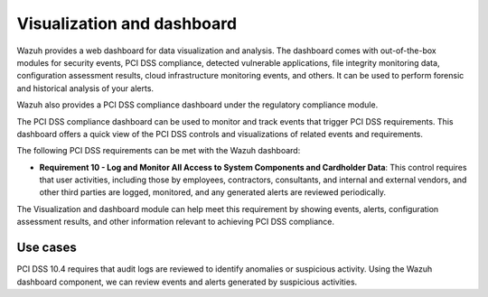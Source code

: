 .. Copyright (C) 2015, Wazuh, Inc.

.. _pci_dss_elastic:

Visualization and dashboard
===========================

Wazuh provides a web dashboard for data visualization and analysis. The dashboard comes with out-of-the-box modules for security events, PCI DSS compliance, detected vulnerable applications, file integrity monitoring data, configuration assessment results, cloud infrastructure monitoring events, and others. It can be used to perform forensic and historical analysis of your alerts.

Wazuh also provides a PCI DSS compliance dashboard under the regulatory compliance module.

.. thumbnail:: ../images/pci/regulatory-compliance-module-01.png
   :title: Regulatory compliance module 
   :align: center
   :width: 80%

The PCI DSS compliance dashboard can be used to monitor and track events that trigger PCI DSS requirements. This dashboard offers a quick view of the PCI DSS controls and visualizations of related events and requirements.

.. thumbnail:: ../images/pci/regulatory-compliance-module-02.png
   :title: Regulatory compliance module 
   :align: center
   :width: 80%

.. thumbnail:: ../images/pci/regulatory-compliance-module-03.png
   :title: Regulatory compliance module 
   :align: center
   :width: 80%

The following PCI DSS requirements can be met with the Wazuh dashboard:

- **Requirement 10 - Log and Monitor All Access to System Components and Cardholder Data**: This control requires that user activities, including those by employees, contractors, consultants, and internal and external vendors, and other third parties are logged, monitored, and any generated alerts are reviewed periodically.

The Visualization and dashboard module can help meet this requirement by showing events, alerts, configuration assessment results, and other information relevant to achieving PCI DSS compliance.

Use cases
---------

PCI DSS 10.4 requires that audit logs are reviewed to identify anomalies or suspicious activity. Using the Wazuh dashboard component, we can review events and alerts generated by suspicious activities.

.. thumbnail:: ../images/pci/alerts-generated-by-suspicious activities-01.png
   :title: Alerts generated by suspicious activities 
   :align: center
   :width: 80%
